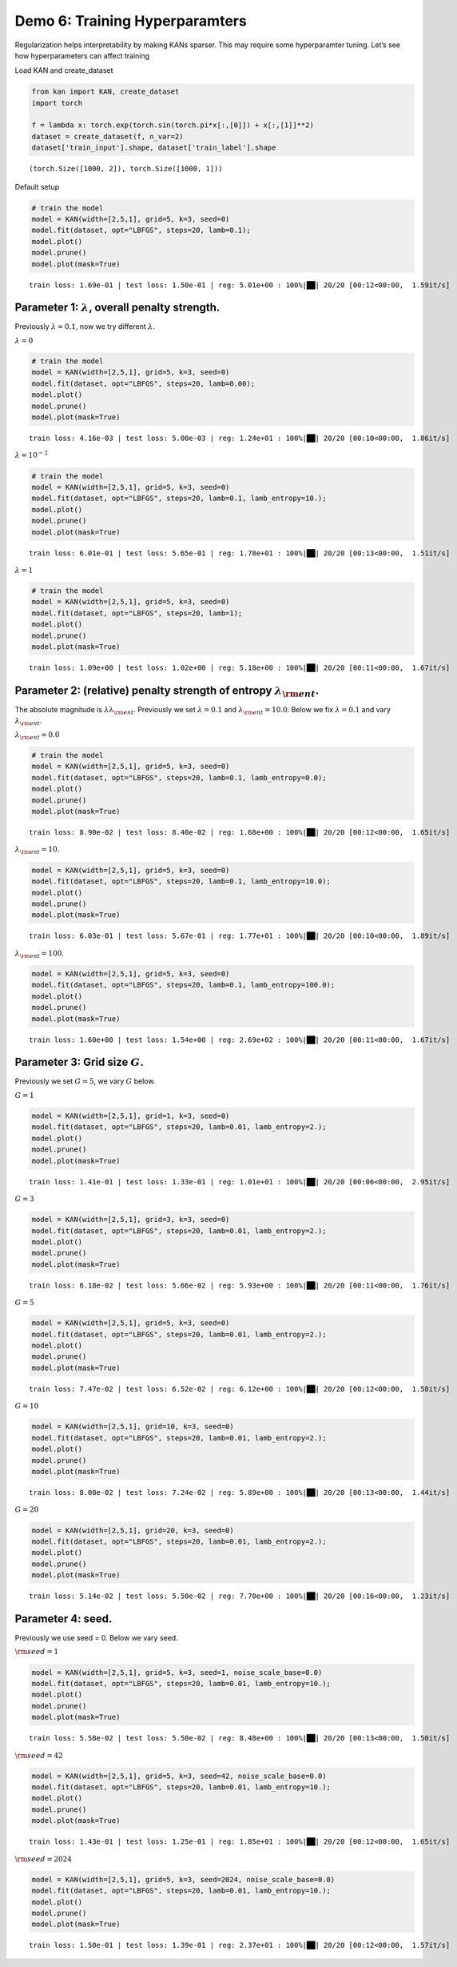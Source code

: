 Demo 6: Training Hyperparamters
===============================

Regularization helps interpretability by making KANs sparser. This may
require some hyperparamter tuning. Let’s see how hyperparameters can
affect training

Load KAN and create_dataset

.. code:: ipython3

    from kan import KAN, create_dataset
    import torch
    
    f = lambda x: torch.exp(torch.sin(torch.pi*x[:,[0]]) + x[:,[1]]**2)
    dataset = create_dataset(f, n_var=2)
    dataset['train_input'].shape, dataset['train_label'].shape




.. parsed-literal::

    (torch.Size([1000, 2]), torch.Size([1000, 1]))



Default setup

.. code:: ipython3

    # train the model
    model = KAN(width=[2,5,1], grid=5, k=3, seed=0)
    model.fit(dataset, opt="LBFGS", steps=20, lamb=0.1);
    model.plot()
    model.prune()
    model.plot(mask=True)


.. parsed-literal::

    train loss: 1.69e-01 | test loss: 1.50e-01 | reg: 5.01e+00 : 100%|██| 20/20 [00:12<00:00,  1.59it/s]



.. image:: API_6_training_hyperparameter_files/API_6_training_hyperparameter_4_1.png



.. image:: API_6_training_hyperparameter_files/API_6_training_hyperparameter_4_2.png


Parameter 1: :math:`\lambda`, overall penalty strength.
~~~~~~~~~~~~~~~~~~~~~~~~~~~~~~~~~~~~~~~~~~~~~~~~~~~~~~~

Previously :math:`\lambda=0.1`, now we try different :math:`\lambda`.

:math:`\lambda=0`

.. code:: ipython3

    # train the model
    model = KAN(width=[2,5,1], grid=5, k=3, seed=0)
    model.fit(dataset, opt="LBFGS", steps=20, lamb=0.00);
    model.plot()
    model.prune()
    model.plot(mask=True)


.. parsed-literal::

    train loss: 4.16e-03 | test loss: 5.00e-03 | reg: 1.24e+01 : 100%|██| 20/20 [00:10<00:00,  1.86it/s]



.. image:: API_6_training_hyperparameter_files/API_6_training_hyperparameter_7_1.png



.. image:: API_6_training_hyperparameter_files/API_6_training_hyperparameter_7_2.png


:math:`\lambda=10^{-2}`

.. code:: ipython3

    # train the model
    model = KAN(width=[2,5,1], grid=5, k=3, seed=0)
    model.fit(dataset, opt="LBFGS", steps=20, lamb=0.1, lamb_entropy=10.);
    model.plot()
    model.prune()
    model.plot(mask=True)


.. parsed-literal::

    train loss: 6.01e-01 | test loss: 5.65e-01 | reg: 1.78e+01 : 100%|██| 20/20 [00:13<00:00,  1.51it/s]



.. image:: API_6_training_hyperparameter_files/API_6_training_hyperparameter_9_1.png



.. image:: API_6_training_hyperparameter_files/API_6_training_hyperparameter_9_2.png


:math:`\lambda=1`

.. code:: ipython3

    # train the model
    model = KAN(width=[2,5,1], grid=5, k=3, seed=0)
    model.fit(dataset, opt="LBFGS", steps=20, lamb=1);
    model.plot()
    model.prune()
    model.plot(mask=True)


.. parsed-literal::

    train loss: 1.09e+00 | test loss: 1.02e+00 | reg: 5.18e+00 : 100%|██| 20/20 [00:11<00:00,  1.67it/s]



.. image:: API_6_training_hyperparameter_files/API_6_training_hyperparameter_11_1.png



.. image:: API_6_training_hyperparameter_files/API_6_training_hyperparameter_11_2.png


Parameter 2: (relative) penalty strength of entropy :math:`\lambda_{\rm ent}`.
~~~~~~~~~~~~~~~~~~~~~~~~~~~~~~~~~~~~~~~~~~~~~~~~~~~~~~~~~~~~~~~~~~~~~~~~~~~~~~

The absolute magnitude is :math:`\lambda\lambda_{\rm ent}`. Previously
we set :math:`\lambda=0.1` and :math:`\lambda_{\rm ent}=10.0`. Below we
fix :math:`\lambda=0.1` and vary :math:`\lambda_{\rm ent}`.

:math:`\lambda_{\rm ent}=0.0`

.. code:: ipython3

    # train the model
    model = KAN(width=[2,5,1], grid=5, k=3, seed=0)
    model.fit(dataset, opt="LBFGS", steps=20, lamb=0.1, lamb_entropy=0.0);
    model.plot()
    model.prune()
    model.plot(mask=True)


.. parsed-literal::

    train loss: 8.90e-02 | test loss: 8.40e-02 | reg: 1.68e+00 : 100%|██| 20/20 [00:12<00:00,  1.65it/s]



.. image:: API_6_training_hyperparameter_files/API_6_training_hyperparameter_14_1.png



.. image:: API_6_training_hyperparameter_files/API_6_training_hyperparameter_14_2.png


:math:`\lambda_{\rm ent}=10.`

.. code:: ipython3

    model = KAN(width=[2,5,1], grid=5, k=3, seed=0)
    model.fit(dataset, opt="LBFGS", steps=20, lamb=0.1, lamb_entropy=10.0);
    model.plot()
    model.prune()
    model.plot(mask=True)


.. parsed-literal::

    train loss: 6.03e-01 | test loss: 5.67e-01 | reg: 1.77e+01 : 100%|██| 20/20 [00:10<00:00,  1.89it/s]



.. image:: API_6_training_hyperparameter_files/API_6_training_hyperparameter_16_1.png



.. image:: API_6_training_hyperparameter_files/API_6_training_hyperparameter_16_2.png


:math:`\lambda_{\rm ent}=100.`

.. code:: ipython3

    model = KAN(width=[2,5,1], grid=5, k=3, seed=0)
    model.fit(dataset, opt="LBFGS", steps=20, lamb=0.1, lamb_entropy=100.0);
    model.plot()
    model.prune()
    model.plot(mask=True)


.. parsed-literal::

    train loss: 1.60e+00 | test loss: 1.54e+00 | reg: 2.69e+02 : 100%|██| 20/20 [00:11<00:00,  1.67it/s]



.. image:: API_6_training_hyperparameter_files/API_6_training_hyperparameter_18_1.png



.. image:: API_6_training_hyperparameter_files/API_6_training_hyperparameter_18_2.png


Parameter 3: Grid size :math:`G`.
~~~~~~~~~~~~~~~~~~~~~~~~~~~~~~~~~

Previously we set :math:`G=5`, we vary :math:`G` below.

:math:`G=1`

.. code:: ipython3

    model = KAN(width=[2,5,1], grid=1, k=3, seed=0)
    model.fit(dataset, opt="LBFGS", steps=20, lamb=0.01, lamb_entropy=2.);
    model.plot()
    model.prune()
    model.plot(mask=True)


.. parsed-literal::

    train loss: 1.41e-01 | test loss: 1.33e-01 | reg: 1.01e+01 : 100%|██| 20/20 [00:06<00:00,  2.95it/s]



.. image:: API_6_training_hyperparameter_files/API_6_training_hyperparameter_21_1.png



.. image:: API_6_training_hyperparameter_files/API_6_training_hyperparameter_21_2.png


:math:`G=3`

.. code:: ipython3

    model = KAN(width=[2,5,1], grid=3, k=3, seed=0)
    model.fit(dataset, opt="LBFGS", steps=20, lamb=0.01, lamb_entropy=2.);
    model.plot()
    model.prune()
    model.plot(mask=True)


.. parsed-literal::

    train loss: 6.18e-02 | test loss: 5.66e-02 | reg: 5.93e+00 : 100%|██| 20/20 [00:11<00:00,  1.76it/s]



.. image:: API_6_training_hyperparameter_files/API_6_training_hyperparameter_23_1.png



.. image:: API_6_training_hyperparameter_files/API_6_training_hyperparameter_23_2.png


:math:`G=5`

.. code:: ipython3

    model = KAN(width=[2,5,1], grid=5, k=3, seed=0)
    model.fit(dataset, opt="LBFGS", steps=20, lamb=0.01, lamb_entropy=2.);
    model.plot()
    model.prune()
    model.plot(mask=True)


.. parsed-literal::

    train loss: 7.47e-02 | test loss: 6.52e-02 | reg: 6.12e+00 : 100%|██| 20/20 [00:12<00:00,  1.58it/s]



.. image:: API_6_training_hyperparameter_files/API_6_training_hyperparameter_25_1.png



.. image:: API_6_training_hyperparameter_files/API_6_training_hyperparameter_25_2.png


:math:`G=10`

.. code:: ipython3

    model = KAN(width=[2,5,1], grid=10, k=3, seed=0)
    model.fit(dataset, opt="LBFGS", steps=20, lamb=0.01, lamb_entropy=2.);
    model.plot()
    model.prune()
    model.plot(mask=True)


.. parsed-literal::

    train loss: 8.08e-02 | test loss: 7.24e-02 | reg: 5.89e+00 : 100%|██| 20/20 [00:13<00:00,  1.44it/s]



.. image:: API_6_training_hyperparameter_files/API_6_training_hyperparameter_27_1.png



.. image:: API_6_training_hyperparameter_files/API_6_training_hyperparameter_27_2.png


:math:`G=20`

.. code:: ipython3

    model = KAN(width=[2,5,1], grid=20, k=3, seed=0)
    model.fit(dataset, opt="LBFGS", steps=20, lamb=0.01, lamb_entropy=2.);
    model.plot()
    model.prune()
    model.plot(mask=True)


.. parsed-literal::

    train loss: 5.14e-02 | test loss: 5.50e-02 | reg: 7.70e+00 : 100%|██| 20/20 [00:16<00:00,  1.23it/s]



.. image:: API_6_training_hyperparameter_files/API_6_training_hyperparameter_29_1.png



.. image:: API_6_training_hyperparameter_files/API_6_training_hyperparameter_29_2.png


Parameter 4: seed.
~~~~~~~~~~~~~~~~~~

Previously we use seed = 0. Below we vary seed.

:math:`{\rm seed} = 1`

.. code:: ipython3

    model = KAN(width=[2,5,1], grid=5, k=3, seed=1, noise_scale_base=0.0)
    model.fit(dataset, opt="LBFGS", steps=20, lamb=0.01, lamb_entropy=10.);
    model.plot()
    model.prune()
    model.plot(mask=True)


.. parsed-literal::

    train loss: 5.58e-02 | test loss: 5.50e-02 | reg: 8.48e+00 : 100%|██| 20/20 [00:13<00:00,  1.50it/s]



.. image:: API_6_training_hyperparameter_files/API_6_training_hyperparameter_32_1.png



.. image:: API_6_training_hyperparameter_files/API_6_training_hyperparameter_32_2.png


:math:`{\rm seed} = 42`

.. code:: ipython3

    model = KAN(width=[2,5,1], grid=5, k=3, seed=42, noise_scale_base=0.0)
    model.fit(dataset, opt="LBFGS", steps=20, lamb=0.01, lamb_entropy=10.);
    model.plot()
    model.prune()
    model.plot(mask=True)


.. parsed-literal::

    train loss: 1.43e-01 | test loss: 1.25e-01 | reg: 1.85e+01 : 100%|██| 20/20 [00:12<00:00,  1.65it/s]



.. image:: API_6_training_hyperparameter_files/API_6_training_hyperparameter_34_1.png



.. image:: API_6_training_hyperparameter_files/API_6_training_hyperparameter_34_2.png


:math:`{\rm seed} = 2024`

.. code:: ipython3

    model = KAN(width=[2,5,1], grid=5, k=3, seed=2024, noise_scale_base=0.0)
    model.fit(dataset, opt="LBFGS", steps=20, lamb=0.01, lamb_entropy=10.);
    model.plot()
    model.prune()
    model.plot(mask=True)


.. parsed-literal::

    train loss: 1.50e-01 | test loss: 1.39e-01 | reg: 2.37e+01 : 100%|██| 20/20 [00:12<00:00,  1.57it/s]



.. image:: API_6_training_hyperparameter_files/API_6_training_hyperparameter_36_1.png



.. image:: API_6_training_hyperparameter_files/API_6_training_hyperparameter_36_2.png


